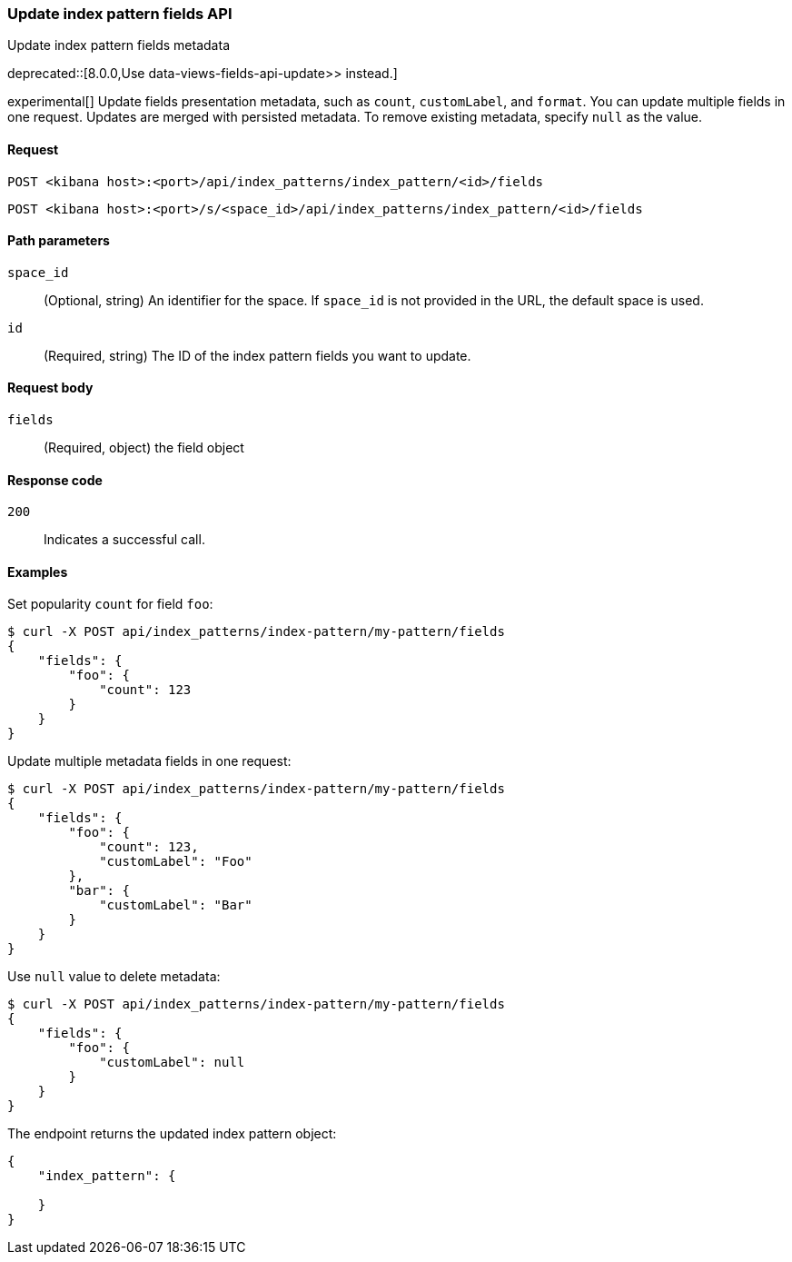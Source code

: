 [[index-patterns-fields-api-update]]
=== Update index pattern fields API
++++
<titleabbrev>Update index pattern fields metadata</titleabbrev>
++++

deprecated::[8.0.0,Use  data-views-fields-api-update>> instead.]

experimental[] Update fields presentation metadata, such as `count`,
`customLabel`, and `format`. You can update multiple fields in one request. Updates
are merged with persisted metadata. To remove existing metadata, specify `null` as the value.

[[index-patterns-fields-api-update-request]]
==== Request

`POST <kibana host>:<port>/api/index_patterns/index_pattern/<id>/fields`

`POST <kibana host>:<port>/s/<space_id>/api/index_patterns/index_pattern/<id>/fields`

[[index-patterns-fields-api-update-path-params]]
==== Path parameters

`space_id`::
(Optional, string) An identifier for the space. If `space_id` is not provided in the URL, the default space is used.

`id`::
(Required, string) The ID of the index pattern fields you want to update.

[[index-patterns-fields-api-update-request-body]]
==== Request body

`fields`::
(Required, object) the field object


[[index-patterns-fields-api-update-errors-codes]]
==== Response code

`200`::
Indicates a successful call.

[[index-patterns-fields-api-update-example]]
==== Examples

Set popularity `count` for field `foo`:

[source,sh]
--------------------------------------------------
$ curl -X POST api/index_patterns/index-pattern/my-pattern/fields
{
    "fields": {
        "foo": {
            "count": 123
        }
    }
}
--------------------------------------------------
// KIBANA

Update multiple metadata fields in one request:

[source,sh]
--------------------------------------------------
$ curl -X POST api/index_patterns/index-pattern/my-pattern/fields
{
    "fields": {
        "foo": {
            "count": 123,
            "customLabel": "Foo"
        },
        "bar": {
            "customLabel": "Bar"
        }
    }
}
--------------------------------------------------
// KIBANA

Use `null` value to delete metadata:
[source,sh]
--------------------------------------------------
$ curl -X POST api/index_patterns/index-pattern/my-pattern/fields
{
    "fields": {
        "foo": {
            "customLabel": null
        }
    }
}
--------------------------------------------------
// KIBANA


The endpoint returns the updated index pattern object:
[source,sh]
--------------------------------------------------
{
    "index_pattern": {

    }
}
--------------------------------------------------
